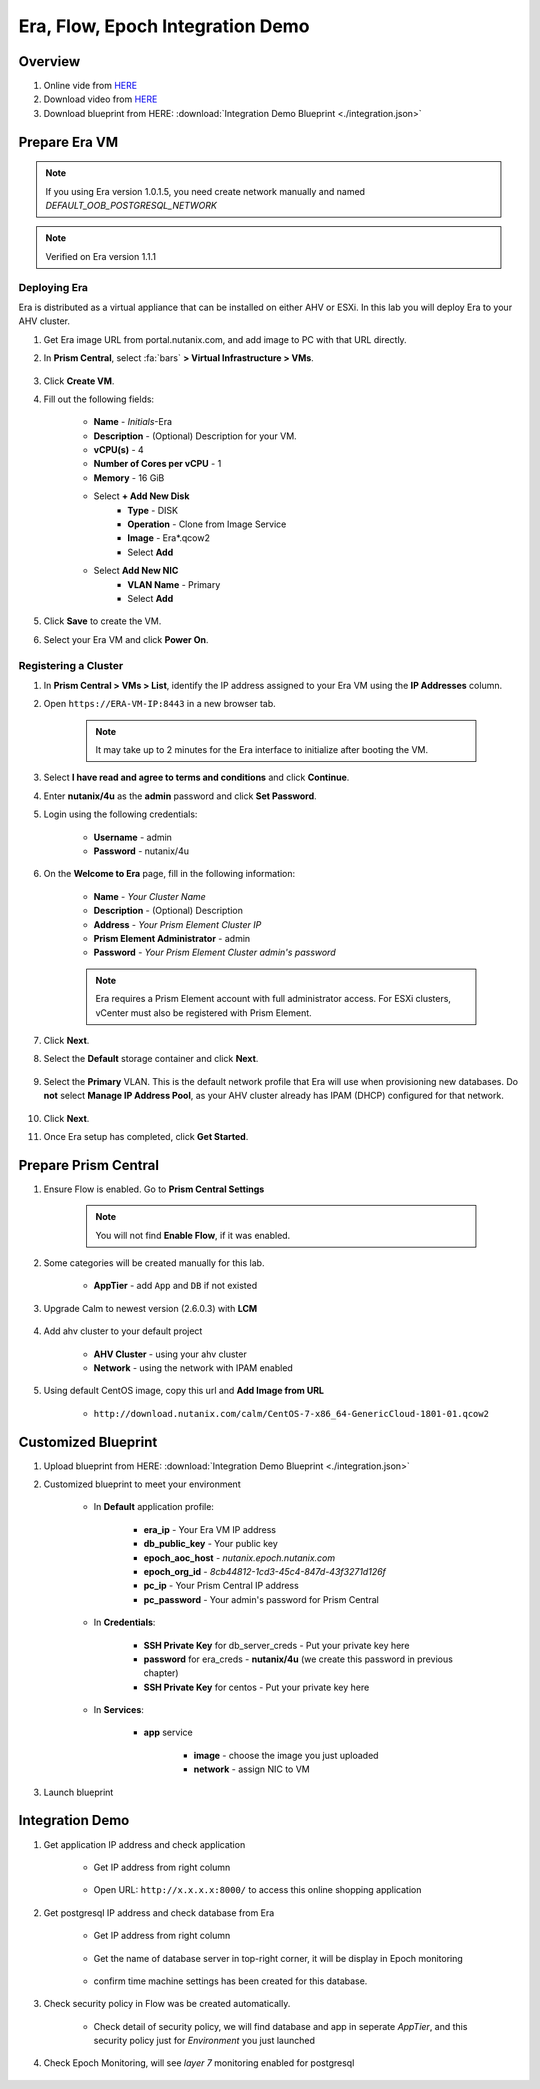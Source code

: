 .. title:: Era, Flow, Epoch Integration Demo

.. _integration:

---------------------------------
Era, Flow, Epoch Integration Demo
---------------------------------

Overview
++++++++

#. Online vide from `HERE <https://www.youtube.com/watch?v=EgqfnI230DI>`_

#. Download video from `HERE <https://www.dropbox.com/s/v1269dwd3jcn6eo/Calm-Epoch-Era-20190405.mp4?dl=0>`_

#. Download blueprint from HERE: :download:`Integration Demo Blueprint <./integration.json>`

Prepare Era VM
++++++++++++++

.. note:: If you using Era version 1.0.1.5, you need create network manually and named `DEFAULT_OOB_POSTGRESQL_NETWORK`

.. note:: Verified on  Era version 1.1.1


Deploying Era
-------------

Era is distributed as a virtual appliance that can be installed on either AHV or ESXi. In this lab you will deploy Era to your AHV cluster.

#. Get Era image URL from portal.nutanix.com, and add image to PC with that URL directly. 

#. In **Prism Central**, select :fa:`bars` **> Virtual Infrastructure > VMs**.

    .. figure:: images_era/2a.png

#. Click **Create VM**.

#. Fill out the following fields:

    - **Name** - *Initials*-Era
    - **Description** - (Optional) Description for your VM.
    - **vCPU(s)** - 4
    - **Number of Cores per vCPU** - 1
    - **Memory** - 16 GiB

    - Select **+ Add New Disk**
        - **Type** - DISK
        - **Operation** - Clone from Image Service
        - **Image** - Era\*.qcow2
        - Select **Add**

    - Select **Add New NIC**
        - **VLAN Name** - Primary
        - Select **Add**

#. Click **Save** to create the VM.

#. Select your Era VM and click **Power On**.

Registering a Cluster
---------------------

#. In **Prism Central > VMs > List**, identify the IP address assigned to your Era VM using the **IP Addresses** column.

#. Open ``https://ERA-VM-IP:8443`` in a new browser tab.

    .. note::

        It may take up to 2 minutes for the Era interface to initialize after booting the VM.

#. Select **I have read and agree to terms and conditions** and click **Continue**.

#. Enter **nutanix/4u** as the **admin** password and click **Set Password**.

#. Login using the following credentials:

    - **Username** - admin
    - **Password** - nutanix/4u

#. On the **Welcome to Era** page, fill in the following information:

    - **Name** - *Your Cluster Name*
    - **Description** - (Optional) Description
    - **Address** - *Your Prism Element Cluster IP*
    - **Prism Element Administrator** - admin
    - **Password** - *Your Prism Element Cluster admin's password*

    .. figure:: images_era/3b2.png

    .. note::

        Era requires a Prism Element account with full administrator access. For ESXi clusters, vCenter must also be registered with Prism Element.

#. Click **Next**.

#. Select the **Default** storage container and click **Next**.

    .. figure:: images_era/3c.png

#. Select the **Primary** VLAN. This is the default network profile that Era will use when provisioning new databases. Do **not** select **Manage IP Address Pool**, as your AHV cluster already has IPAM (DHCP) configured for that network.

    .. figure:: images_era/3d.png

#. Click **Next**.

#. Once Era setup has completed, click **Get Started**.

    .. figure:: images_era/3e2.png


Prepare Prism Central
+++++++++++++++++++++

#. Ensure Flow is enabled. Go to **Prism Central Settings**

    .. figure:: images_integration/enable_flow.png

    .. note::

        You will not find **Enable Flow**, if it was enabled.

#. Some categories will be created manually for this lab.

    - **AppTier** - add ``App`` and ``DB`` if not existed

        .. figure:: images_integration/int2.png

#. Upgrade Calm to newest version (2.6.0.3) with **LCM**

    .. figure:: images_integration/upgrade_calm.png

#. Add ahv cluster to your default project

    - **AHV Cluster** - using your ahv cluster
    - **Network** - using the network with IPAM enabled 

    .. figure:: images_integration/edit_project.png

#. Using default CentOS image, copy this url and **Add Image from URL**

    - ``http://download.nutanix.com/calm/CentOS-7-x86_64-GenericCloud-1801-01.qcow2``


Customized Blueprint
++++++++++++++++++++

#. Upload blueprint from HERE: :download:`Integration Demo Blueprint <./integration.json>`

#. Customized blueprint to meet your environment

    - In **Default** application profile:

        - **era_ip** - Your Era VM IP address
        - **db_public_key** - Your public key
        - **epoch_aoc_host** - *nutanix.epoch.nutanix.com*
        - **epoch_org_id** - *8cb44812-1cd3-45c4-847d-43f3271d126f*
        - **pc_ip** - Your Prism Central IP address
        - **pc_password** - Your admin's password for Prism Central

    - In **Credentials**:

        - **SSH Private Key** for db_server_creds - Put your private key here
        - **password** for era_creds - **nutanix/4u** (we create this password in previous chapter)
        - **SSH Private Key** for centos - Put your private key here

        .. figure:: images_integration/int1.png
        
    - In **Services**:

        - **app** service

            - **image** - choose the image you just uploaded
            - **network** - assign NIC to VM

#. Launch blueprint

Integration Demo
++++++++++++++++
#. Get application IP address and check application

    - Get IP address from right column

        .. figure:: images_integration/int3.png

    - Open URL: ``http://x.x.x.x:8000/`` to access this online shopping application

        .. figure:: images_integration/int4.png

#. Get postgresql IP address and check database from Era

    - Get IP address from right column

        .. figure:: images_integration/int5.png

    - Get the name of database server in top-right corner, it will be display in Epoch monitoring

        .. figure:: images_integration/int6.png

    - confirm time machine settings has been created for this database.

        .. figure:: images_integration/int7.png

#. Check security policy in Flow was be created automatically.

    .. figure:: images_integration/int8.png

    - Check detail of security policy, we will find database and app in seperate *AppTier*, and this security policy just for *Environment* you just launched

        .. figure:: images_integration/int9.png

#. Check Epoch Monitoring, will see *layer 7* monitoring enabled for postgresql 

    .. figure:: images_integration/int10.png


